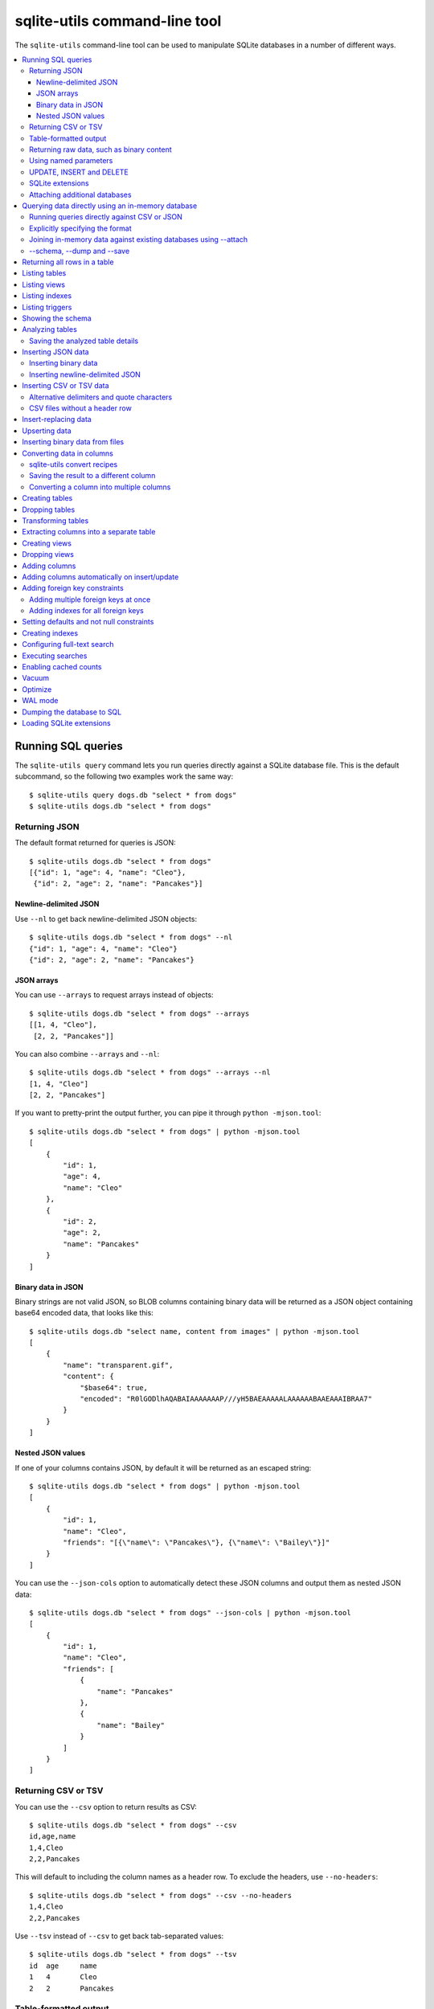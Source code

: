 .. _cli:

================================
 sqlite-utils command-line tool
================================

The ``sqlite-utils`` command-line tool can be used to manipulate SQLite databases in a number of different ways.

.. contents:: :local:

.. _cli_query:

Running SQL queries
===================

The ``sqlite-utils query`` command lets you run queries directly against a SQLite database file. This is the default subcommand, so the following two examples work the same way::

    $ sqlite-utils query dogs.db "select * from dogs"
    $ sqlite-utils dogs.db "select * from dogs"

.. _cli_query_json:

Returning JSON
--------------

The default format returned for queries is JSON::

    $ sqlite-utils dogs.db "select * from dogs"
    [{"id": 1, "age": 4, "name": "Cleo"},
     {"id": 2, "age": 2, "name": "Pancakes"}]

.. _cli_query_nl:

Newline-delimited JSON
~~~~~~~~~~~~~~~~~~~~~~

Use ``--nl`` to get back newline-delimited JSON objects::

    $ sqlite-utils dogs.db "select * from dogs" --nl
    {"id": 1, "age": 4, "name": "Cleo"}
    {"id": 2, "age": 2, "name": "Pancakes"}

.. _cli_query_arrays:

JSON arrays
~~~~~~~~~~~

You can use ``--arrays`` to request arrays instead of objects::

    $ sqlite-utils dogs.db "select * from dogs" --arrays
    [[1, 4, "Cleo"],
     [2, 2, "Pancakes"]]

You can also combine ``--arrays`` and ``--nl``::

    $ sqlite-utils dogs.db "select * from dogs" --arrays --nl 
    [1, 4, "Cleo"]
    [2, 2, "Pancakes"]

If you want to pretty-print the output further, you can pipe it through ``python -mjson.tool``::

    $ sqlite-utils dogs.db "select * from dogs" | python -mjson.tool
    [
        {
            "id": 1,
            "age": 4,
            "name": "Cleo"
        },
        {
            "id": 2,
            "age": 2,
            "name": "Pancakes"
        }
    ]

.. _cli_query_binary_json:

Binary data in JSON
~~~~~~~~~~~~~~~~~~~

Binary strings are not valid JSON, so BLOB columns containing binary data will be returned as a JSON object containing base64 encoded data, that looks like this::

    $ sqlite-utils dogs.db "select name, content from images" | python -mjson.tool
    [
        {
            "name": "transparent.gif",
            "content": {
                "$base64": true,
                "encoded": "R0lGODlhAQABAIAAAAAAAP///yH5BAEAAAAALAAAAAABAAEAAAIBRAA7"
            }
        }
    ]


.. _cli_json_values:

Nested JSON values
~~~~~~~~~~~~~~~~~~

If one of your columns contains JSON, by default it will be returned as an escaped string::

    $ sqlite-utils dogs.db "select * from dogs" | python -mjson.tool
    [
        {
            "id": 1,
            "name": "Cleo",
            "friends": "[{\"name\": \"Pancakes\"}, {\"name\": \"Bailey\"}]"
        }
    ]

You can use the ``--json-cols`` option to automatically detect these JSON columns and output them as nested JSON data::

    $ sqlite-utils dogs.db "select * from dogs" --json-cols | python -mjson.tool
    [
        {
            "id": 1,
            "name": "Cleo",
            "friends": [
                {
                    "name": "Pancakes"
                },
                {
                    "name": "Bailey"
                }
            ]
        }
    ]

.. _cli_query_csv:

Returning CSV or TSV
--------------------

You can use the ``--csv`` option to return results as CSV::

    $ sqlite-utils dogs.db "select * from dogs" --csv
    id,age,name
    1,4,Cleo
    2,2,Pancakes

This will default to including the column names as a header row. To exclude the headers, use ``--no-headers``::

    $ sqlite-utils dogs.db "select * from dogs" --csv --no-headers
    1,4,Cleo
    2,2,Pancakes

Use ``--tsv`` instead of ``--csv`` to get back tab-separated values::

    $ sqlite-utils dogs.db "select * from dogs" --tsv
    id	age	name
    1	4	Cleo
    2	2	Pancakes

.. _cli_query_table:

Table-formatted output
----------------------

You can use the ``--table`` option (or ``-t`` shortcut) to output query results as a table::

    $ sqlite-utils dogs.db "select * from dogs" --table
      id    age  name
    ----  -----  --------
       1      4  Cleo
       2      2  Pancakes

You can use the ``--fmt`` option to specify different table formats, for example ``rst`` for reStructuredText::

    $ sqlite-utils dogs.db "select * from dogs" --table --fmt rst
    ====  =====  ========
      id    age  name
    ====  =====  ========
       1      4  Cleo
       2      2  Pancakes
    ====  =====  ========

For a full list of table format options, run ``sqlite-utils query --help``.

.. _cli_query_raw:

Returning raw data, such as binary content
------------------------------------------

If your table contains binary data in a ``BLOB`` you can use the ``--raw`` option to output specific columns directly to standard out.

For example, to retrieve a binary image from a ``BLOB`` column and store it in a file you can use the following::

    $ sqlite-utils photos.db "select contents from photos where id=1" --raw > myphoto.jpg


.. _cli_query_parameters:

Using named parameters
----------------------

You can pass named parameters to the query using ``-p``::

    $ sqlite-utils query dogs.db "select :num * :num2" -p num 5 -p num2 6
    [{":num * :num2": 30}]

These will be correctly quoted and escaped in the SQL query, providing a safe way to combine other values with SQL.

.. _cli_query_update_insert_delete:

UPDATE, INSERT and DELETE
-------------------------

If you execute an ``UPDATE``, ``INSERT`` or ``DELETE`` query the command will return the number of affected rows::

    $ sqlite-utils dogs.db "update dogs set age = 5 where name = 'Cleo'"
    [{"rows_affected": 1}]

SQLite extensions
-----------------

You can load SQLite extension modules using the ``--load-extension`` option, see :ref:`cli_load_extension`.

::

    $ sqlite-utils dogs.db "select spatialite_version()" --load-extension=spatialite
    [{"spatialite_version()": "4.3.0a"}]

.. _cli_query_attach:

Attaching additional databases
------------------------------

SQLite supports cross-database SQL queries, which can join data from tables in more than one database file.

You can attach one or more additional databases using the ``--attach`` option, providing an alias to use for that database and the path to the SQLite file on disk.

This example attaches the ``books.db`` database under the alias ``books`` and then runs a query that combines data from that database with the default ``dogs.db`` database::

    sqlite-utils dogs.db --attach books books.db \
       'select * from sqlite_master union all select * from books.sqlite_master'

.. _cli_memory:

Querying data directly using an in-memory database
==================================================

The ``sqlite-utils memory`` command works similar to ``sqlite-utils query``, but allows you to execute queries against an in-memory database.

You can also pass this command CSV or JSON files which will be loaded into a temporary in-memory table, allowing you to execute SQL against that data without a separate step to first convert it to SQLite.

Without any extra arguments, this command executes SQL against the in-memory database directly::

    $ sqlite-utils memory 'select sqlite_version()'
    [{"sqlite_version()": "3.35.5"}]

It takes all of the same output formatting options as :ref:`sqlite-utils query <cli_query>`: ``--csv`` and ``--csv`` and ``--table`` and ``--nl``::

    $ sqlite-utils memory 'select sqlite_version()' --csv             
    sqlite_version()
    3.35.5
    $ sqlite-utils memory 'select sqlite_version()' --table --fmt grid
    +--------------------+
    | sqlite_version()   |
    +====================+
    | 3.35.5             |
    +--------------------+

.. _cli_memory_csv_json:

Running queries directly against CSV or JSON
--------------------------------------------

If you have data in CSV or JSON format you can load it into an in-memory SQLite database and run queries against it directly in a single command using ``sqlite-utils memory`` like this::

    $ sqlite-utils memory data.csv "select * from data"

You can pass multiple files to the command if you want to run joins between data from different files::

    $ sqlite-utils memory one.csv two.json "select * from one join two on one.id = two.other_id"

If your data is JSON it should be the same format supported by the :ref:`sqlite-utils insert command <cli_inserting_data>` - so either a single JSON object (treated as a single row) or a list of JSON objects.

CSV data can be comma- or tab- delimited.

The in-memory tables will be named after the files without their extensions. The tool also sets up aliases for those tables (using SQL views) as ``t1``, ``t2`` and so on, or you can use the alias ``t`` to refer to the first table::

    $ sqlite-utils memory example.csv "select * from t"

To read from standard input, use either ``-`` or ``stdin`` as the filename - then use ``stdin`` or ``t`` or ``t1`` as the table name::

    $ cat example.csv | sqlite-utils memory - "select * from stdin"

Incoming CSV data will be assumed to use ``utf-8``. If your data uses a different character encoding you can specify that with ``--encoding``::

    $ cat example.csv | sqlite-utils memory - "select * from stdin" --encoding=latin-1

If you are joining across multiple CSV files they must all use the same encoding.

Column types will be automatically detected in CSV or TSV data, using the same mechanism as ``--detect-types`` described in :ref:`cli_insert_csv_tsv`. You can pass the ``--no-detect-types`` option to disable this automatic type detection and treat all CSV and TSV columns as ``TEXT``.

.. _cli_memory_explicit:

Explicitly specifying the format
--------------------------------

By default, ``sqlite-utils memory`` will attempt to detect the incoming data format (JSON, TSV or CSV) automatically.

You can instead specify an explicit format by adding a ``:csv``, ``:tsv``, ``:json`` or ``:nl`` (for newline-delimited JSON) suffix to the filename. For example::

    $ sqlite-utils memory one.dat:csv two.dat:nl "select * from one union select * from two"

Here the contents of ``one.dat`` will be treated as CSV and the contents of ``two.dat`` will be treated as newline-delimited JSON.

To explicitly specify the format for data piped into the tool on standard input, use ``stdin:format`` - for example::

    $ cat one.dat | sqlite-utils memory stdin:csv "select * from stdin"

.. _cli_memory_attach:

Joining in-memory data against existing databases using \-\-attach
------------------------------------------------------------------

The :ref:`attach option <cli_query_attach>` can be used to attach database files to the in-memory connection, enabling joins between in-memory data loaded from a file and tables in existing SQLite database files. An example::

    $ echo "id\n1\n3\n5" | sqlite-utils memory - --attach trees trees.db \
      "select * from trees.trees where rowid in (select id from stdin)"

Here the ``--attach trees trees.db`` option makes the ``trees.db`` database available with an alias of ``trees``.

``select * from trees.trees where ...`` can then query the ``trees`` table in that database.

The CSV data that was piped into the script is available in the ``stdin`` table, so  ``... where rowid in (select id from stdin)`` can be used to return rows from the ``trees`` table that match IDs that were piped in as CSV content.

.. _cli_memory_schema_dump_save:

\-\-schema, \-\-dump and \-\-save
---------------------------------

To see the schema that will be created for a file or multiple files, use ``--schema``::

    % sqlite-utils memory dogs.csv --schema
    CREATE TABLE [dogs] (
        [id] INTEGER,
        [age] INTEGER,
        [name] TEXT
    );
    CREATE VIEW t1 AS select * from [dogs];
    CREATE VIEW t AS select * from [dogs];

You can output SQL that will both create the tables and insert the full data used to populate the in-memory database using ``--dump``::

    % sqlite-utils memory dogs.csv --dump
    BEGIN TRANSACTION;
    CREATE TABLE [dogs] (
        [id] INTEGER,
        [age] INTEGER,
        [name] TEXT
    );
    INSERT INTO "dogs" VALUES('1','4','Cleo');
    INSERT INTO "dogs" VALUES('2','2','Pancakes');
    CREATE VIEW t1 AS select * from [dogs];
    CREATE VIEW t AS select * from [dogs];
    COMMIT;

Passing ``--save other.db`` will instead use that SQL to populate a new database file::

    % sqlite-utils memory dogs.csv --save dogs.db

These features are mainly intented as debugging tools - for much more finely grained control over how data is inserted into a SQLite database file see :ref:`cli_inserting_data` and :ref:`cli_insert_csv_tsv`.

.. _cli_rows:

Returning all rows in a table
=============================

You can return every row in a specified table using the ``rows`` command::

    $ sqlite-utils rows dogs.db dogs
    [{"id": 1, "age": 4, "name": "Cleo"},
     {"id": 2, "age": 2, "name": "Pancakes"}]

This command accepts the same output options as ``query`` - so you can pass ``--nl``, ``--csv``, ``--tsv``, ``--no-headers``, ``--table`` and ``--fmt``.

You can use the ``-c`` option to specify a subset of columns to return::

    $ sqlite-utils rows dogs.db dogs -c age -c name
    [{"age": 4, "name": "Cleo"},
     {"age": 2, "name": "Pancakes"}]

.. _cli_tables:

Listing tables
==============

You can list the names of tables in a database using the ``tables`` command::

    $ sqlite-utils tables mydb.db
    [{"table": "dogs"},
     {"table": "cats"},
     {"table": "chickens"}]

You can output this list in CSV using the ``--csv`` or ``--tsv`` options::

    $ sqlite-utils tables mydb.db --csv --no-headers
    dogs
    cats
    chickens

If you just want to see the FTS4 tables, you can use ``--fts4`` (or ``--fts5`` for FTS5 tables)::

    $ sqlite-utils tables docs.db --fts4
    [{"table": "docs_fts"}]

Use ``--counts`` to include a count of the number of rows in each table::

    $ sqlite-utils tables mydb.db --counts
    [{"table": "dogs", "count": 12},
     {"table": "cats", "count": 332},
     {"table": "chickens", "count": 9}]

Use ``--columns`` to include a list of columns in each table::

    $ sqlite-utils tables dogs.db --counts --columns
    [{"table": "Gosh", "count": 0, "columns": ["c1", "c2", "c3"]},
     {"table": "Gosh2", "count": 0, "columns": ["c1", "c2", "c3"]},
     {"table": "dogs", "count": 2, "columns": ["id", "age", "name"]}]

Use ``--schema`` to include the schema of each table::

    $ sqlite-utils tables dogs.db --schema --table
    table    schema
    -------  -----------------------------------------------
    Gosh     CREATE TABLE Gosh (c1 text, c2 text, c3 text)
    Gosh2    CREATE TABLE Gosh2 (c1 text, c2 text, c3 text)
    dogs     CREATE TABLE [dogs] (
               [id] INTEGER,
               [age] INTEGER,
               [name] TEXT)

The ``--nl``, ``--csv``, ``--tsv``, ``--table`` and ``--fmt`` options are also available.

.. _cli_views:

Listing views
=============

The ``views`` command shows any views defined in the database::

    $ sqlite-utils views sf-trees.db --table --counts --columns --schema
    view         count  columns               schema
    ---------  -------  --------------------  --------------------------------------------------------------
    demo_view   189144  ['qSpecies']          CREATE VIEW demo_view AS select qSpecies from Street_Tree_List
    hello            1  ['sqlite_version()']  CREATE VIEW hello as select sqlite_version()

It takes the same options as the ``tables`` command:

* ``--columns``
* ``--schema``
* ``--counts``
* ``--nl``
* ``--csv``
* ``--tsv``
* ``--table``

.. _cli_indexes:

Listing indexes
===============

The ``indexes`` command lists any indexes configured for the database::

    $ sqlite-utils indexes covid.db --table
    table                             index_name                                                seqno    cid  name                 desc  coll      key
    --------------------------------  ------------------------------------------------------  -------  -----  -----------------  ------  ------  -----
    johns_hopkins_csse_daily_reports  idx_johns_hopkins_csse_daily_reports_combined_key             0     12  combined_key            0  BINARY      1
    johns_hopkins_csse_daily_reports  idx_johns_hopkins_csse_daily_reports_country_or_region        0      1  country_or_region       0  BINARY      1
    johns_hopkins_csse_daily_reports  idx_johns_hopkins_csse_daily_reports_province_or_state        0      2  province_or_state       0  BINARY      1
    johns_hopkins_csse_daily_reports  idx_johns_hopkins_csse_daily_reports_day                      0      0  day                     0  BINARY      1
    ny_times_us_counties              idx_ny_times_us_counties_date                                 0      0  date                    1  BINARY      1
    ny_times_us_counties              idx_ny_times_us_counties_fips                                 0      3  fips                    0  BINARY      1
    ny_times_us_counties              idx_ny_times_us_counties_county                               0      1  county                  0  BINARY      1
    ny_times_us_counties              idx_ny_times_us_counties_state                                0      2  state                   0  BINARY      1

It shows indexes across all tables. To see indexes for specific tables, list those after the database::

    $ sqlite-utils indexes covid.db johns_hopkins_csse_daily_reports --table

The command defaults to only showing the columns that are explicitly part of the index. To also include auxiliary columns use the ``--aux`` option - these columns will be listed with a ``key`` of ``0``.

The command takes the same format options as the ``tables`` and ``views`` commands.

.. _cli_triggers:

Listing triggers
================

The ``triggers`` command shows any triggers configured for the database::

    $ sqlite-utils triggers global-power-plants.db --table
    name             table      sql
    ---------------  ---------  -----------------------------------------------------------------
    plants_insert    plants     CREATE TRIGGER [plants_insert] AFTER INSERT ON [plants]
                                BEGIN
                                    INSERT OR REPLACE INTO [_counts]
                                    VALUES (
                                      'plants',
                                      COALESCE(
                                        (SELECT count FROM [_counts] WHERE [table] = 'plants'),
                                      0
                                      ) + 1
                                    );
                                END

It defaults to showing triggers for all tables. To see triggers for one or more specific tables pass their names as arguments::

    $ sqlite-utils triggers global-power-plants.db plants

The command takes the same format options as the ``tables`` and ``views`` commands.

.. _cli_schema:

Showing the schema
==================

The ``sqlite-utils schema`` command shows the full SQL schema for the database::

    $ sqlite-utils schema dogs.db
    CREATE TABLE "dogs" (
        [id] INTEGER PRIMARY KEY,
        [name] TEXT
    );

This will show the schema for every table and index in the database. To view the schema just for a specified subset of tables pass those as additional arguments::

    $ sqlite-utils schema dogs.db dogs chickens
    ...

.. _cli_analyze_tables:

Analyzing tables
================

When working with a new database it can be useful to get an idea of the shape of the data. The ``sqlite-utils analyze-tables`` command inspects specified tables (or all tables) and calculates some useful details about each of the columns in those tables.

To inspect the ``tags`` table in the ``github.db`` database, run the following::

    $ sqlite-utils analyze-tables github.db tags
    tags.repo: (1/3)

      Total rows: 261
      Null rows: 0
      Blank rows: 0

      Distinct values: 14

      Most common:
        88: 107914493
        75: 140912432
        27: 206156866

      Least common:
        1: 209590345
        2: 206649770
        2: 303218369

    tags.name: (2/3)

      Total rows: 261
      Null rows: 0
      Blank rows: 0

      Distinct values: 175

      Most common:
        10: 0.2
        9: 0.1
        7: 0.3

      Least common:
        1: 0.1.1
        1: 0.11.1
        1: 0.1a2

    tags.sha: (3/3)

      Total rows: 261
      Null rows: 0
      Blank rows: 0

      Distinct values: 261

For each column this tool displays the number of null rows, the number of blank rows (rows that contain an empty string), the number of distinct values and, for columns that are not entirely distinct, the most common and least common values.

If you do not specify any tables every table in the database will be analyzed::

    $ sqlite-utils analyze-tables github.db

If you wish to analyze one or more specific columns, use the ``-c`` option::

    $ sqlite-utils analyze-tables github.db tags -c sha

.. _cli_analyze_tables_save:

Saving the analyzed table details
---------------------------------

``analyze-tables`` can take quite a while to run for large database files. You can save the results of the analysis to a database table called ``_analyze_tables_`` using the ``--save`` option::

    $ sqlite-utils analyze-tables github.db --save

The ``_analyze_tables_`` table has the following schema::

    CREATE TABLE [_analyze_tables_] (
        [table] TEXT,
        [column] TEXT,
        [total_rows] INTEGER,
        [num_null] INTEGER,
        [num_blank] INTEGER,
        [num_distinct] INTEGER,
        [most_common] TEXT,
        [least_common] TEXT,
        PRIMARY KEY ([table], [column])
    );

The ``most_common`` and ``least_common`` columns will contain nested JSON arrays of the most commond and least common values that look like this::

    [
        ["Del Libertador, Av", 5068],
        ["Alberdi Juan Bautista Av.", 4612],
        ["Directorio Av.", 4552],
        ["Rivadavia, Av", 4532],
        ["Yerbal", 4512],
        ["Cosquín", 4472],
        ["Estado Plurinacional de Bolivia", 4440],
        ["Gordillo Timoteo", 4424],
        ["Montiel", 4360],
        ["Condarco", 4288]
    ]

.. _cli_inserting_data:

Inserting JSON data
===================

If you have data as JSON, you can use ``sqlite-utils insert tablename`` to insert it into a database. The table will be created with the correct (automatically detected) columns if it does not already exist.

You can pass in a single JSON object or a list of JSON objects, either as a filename or piped directly to standard-in (by using ``-`` as the filename).

Here's the simplest possible example::

    $ echo '{"name": "Cleo", "age": 4}' | sqlite-utils insert dogs.db dogs -

To specify a column as the primary key, use ``--pk=column_name``.

To create a compound primary key across more than one column, use ``--pk`` multiple times.

If you feed it a JSON list it will insert multiple records. For example, if ``dogs.json`` looks like this::

    [
        {
            "id": 1,
            "name": "Cleo",
            "age": 4
        },
        {
            "id": 2,
            "name": "Pancakes",
            "age": 2
        },
        {
            "id": 3,
            "name": "Toby",
            "age": 6
        }
    ]

You can import all three records into an automatically created ``dogs`` table and set the ``id`` column as the primary key like so::

    $ sqlite-utils insert dogs.db dogs dogs.json --pk=id

You can skip inserting any records that have a primary key that already exists using ``--ignore``::

    $ sqlite-utils insert dogs.db dogs dogs.json --ignore

You can delete all the existing rows in the table before inserting the new records using ``--truncate``::

    $ sqlite-utils insert dogs.db dogs dogs.json --truncate

.. _cli_inserting_data_binary:

Inserting binary data
---------------------

You can insert binary data into a BLOB column by first encoding it using base64 and then structuring it like this::

    [
        {
            "name": "transparent.gif",
            "content": {
                "$base64": true,
                "encoded": "R0lGODlhAQABAIAAAAAAAP///yH5BAEAAAAALAAAAAABAAEAAAIBRAA7"
            }
        }
    ]

.. _cli_inserting_data_nl_json:

Inserting newline-delimited JSON
--------------------------------

You can also import newline-delimited JSON using the ``--nl`` option. Since `Datasette <https://datasette.io/>`__ can export newline-delimited JSON, you can combine the two tools like so::

    $ curl -L "https://latest.datasette.io/fixtures/facetable.json?_shape=array&_nl=on" \
        | sqlite-utils insert nl-demo.db facetable - --pk=id --nl

This also means you pipe ``sqlite-utils`` together to easily create a new SQLite database file containing the results of a SQL query against another database::

    $ sqlite-utils sf-trees.db \
        "select TreeID, qAddress, Latitude, Longitude from Street_Tree_List" --nl \
      | sqlite-utils insert saved.db trees - --nl
    # This creates saved.db with a single table called trees:
    $ sqlite-utils saved.db "select * from trees limit 5" --csv
    TreeID,qAddress,Latitude,Longitude
    141565,501X Baker St,37.7759676911831,-122.441396661871
    232565,940 Elizabeth St,37.7517102172731,-122.441498017841
    119263,495X Lakeshore Dr,,
    207368,920 Kirkham St,37.760210314285,-122.47073935813
    188702,1501 Evans Ave,37.7422086702947,-122.387293152263

.. _cli_insert_csv_tsv:

Inserting CSV or TSV data
=========================

If your data is in CSV format, you can insert it using the ``--csv`` option::

    $ sqlite-utils insert dogs.db dogs docs.csv --csv

For tab-delimited data, use ``--tsv``::

    $ sqlite-utils insert dogs.db dogs dogs.tsv --tsv

Data is expected to be encoded as Unicode UTF-8. If your data is an another character encoding you can specify it using the ``--encoding`` option::

    $ sqlite-utils insert dogs.db dogs dogs.tsv --tsv --encoding=latin-1

A progress bar is displayed when inserting data from a file. You can hide the progress bar using the ``--silent`` option.

By default every column inserted from a CSV or TSV file will be of type ``TEXT``. To automatically detect column types - resulting in a mix of ``TEXT``, ``INTEGER`` and ``FLOAT`` columns, use the ``--detect-types`` option (or its shortcut ``-d``).

For example, given a ``creatures.csv`` file containing this::

    name,age,weight
    Cleo,6,45.5
    Dori,1,3.5

The following command::

    $ sqlite-utils insert creatures.db creatures creatures.csv --csv --detect-types

Will produce this schema::

    $ sqlite-utils schema creatures.db
    CREATE TABLE "creatures" (
       [name] TEXT,
       [age] INTEGER,
       [weight] FLOAT
    );

You can set the ``SQLITE_UTILS_DETECT_TYPES`` environment variable if you want ``--detect-types`` to be the default behavior::

    $ export SQLITE_UTILS_DETECT_TYPES=1

.. _cli_insert_csv_tsv_delimiter:

Alternative delimiters and quote characters
-------------------------------------------

If your file uses a delimiter other than ``,`` or a quote character other than ``"`` you can attempt to detect delimiters or you can specify them explicitly.

The ``--sniff`` option can be used to attempt to detect the delimiters::

    sqlite-utils insert dogs.db dogs dogs.csv --sniff

Alternatively, you can specify them using the ``--delimiter`` and ``--quotechar`` options.

Here's a CSV file that uses ``;`` for delimiters and the ``|`` symbol for quote characters::

    name;description
    Cleo;|Very fine; a friendly dog|
    Pancakes;A local corgi

You can import that using::

    $ sqlite-utils insert dogs.db dogs dogs.csv --delimiter=";" --quotechar="|"

Passing ``--delimiter``, ``--quotechar`` or ``--sniff`` implies ``--csv``, so you can omit the ``--csv`` option.

.. _cli_insert_csv_tsv_no_header:

CSV files without a header row
------------------------------

The first row of any CSV or TSV file is expected to contain the names of the columns in that file.

If your file does not include this row, you can use the ``--no-headers`` option to specify that the tool should not use that fist row as headers.

If you do this, the table will be created with column names called ``untitled_1`` and ``untitled_2`` and so on. You can then rename them using the ``sqlite-utils transform ... --rename`` command, see :ref:`cli_transform_table`.

.. _cli_insert_replace:

Insert-replacing data
=====================

Insert-replacing works exactly like inserting, with the exception that if your data has a primary key that matches an already existing record that record will be replaced with the new data.

After running the above ``dogs.json`` example, try running this::

    $ echo '{"id": 2, "name": "Pancakes", "age": 3}' | \
        sqlite-utils insert dogs.db dogs - --pk=id --replace

This will replace the record for id=2 (Pancakes) with a new record with an updated age.

.. _cli_upsert:

Upserting data
==============

Upserting is update-or-insert. If a row exists with the specified primary key the provided columns will be updated. If no row exists that row will be created.

Unlike ``insert --replace``, an upsert will ignore any column values that exist but are not present in the upsert document.

For example::

    $ echo '{"id": 2, "age": 4}' | \
        sqlite-utils upsert dogs.db dogs - --pk=id

This will update the dog with id=2 to have an age of 4, creating a new record (with a null name) if one does not exist. If a row DOES exist the name will be left as-is.

The command will fail if you reference columns that do not exist on the table. To automatically create missing columns, use the ``--alter`` option.

.. note::
    ``upsert`` in sqlite-utils 1.x worked like ``insert ... --replace`` does in 2.x. See `issue #66 <https://github.com/simonw/sqlite-utils/issues/66>`__ for details of this change.

.. _cli_insert_files:

Inserting binary data from files
================================

SQLite ``BLOB`` columns can be used to store binary content. It can be useful to insert the contents of files into a SQLite table.

The ``insert-files`` command can be used to insert the content of files, along with their metadata.

Here's an example that inserts all of the GIF files in the current directory into a ``gifs.db`` database, placing the file contents in an ``images`` table::

    $ sqlite-utils insert-files gifs.db images *.gif

You can also pass one or more directories, in which case every file in those directories will be added recursively::

    $ sqlite-utils insert-files gifs.db images path/to/my-gifs

By default this command will create a table with the following schema::

    CREATE TABLE [images] (
        [path] TEXT PRIMARY KEY,
        [content] BLOB,
        [size] INTEGER
    );

You can customize the schema using one or more ``-c`` options. For a table schema that includes just the path, MD5 hash and last modification time of the file, you would use this::

    $ sqlite-utils insert-files gifs.db images *.gif -c path -c md5 -c mtime --pk=path

This will result in the following schema::

    CREATE TABLE [images] (
        [path] TEXT PRIMARY KEY,
        [md5] TEXT,
        [mtime] FLOAT
    );

You can change the name of one of these columns using a ``-c colname:coldef`` parameter. To rename the ``mtime`` column to ``last_modified`` you would use this::

    $ sqlite-utils insert-files gifs.db images *.gif \
        -c path -c md5 -c last_modified:mtime --pk=path

You can pass ``--replace`` or ``--upsert`` to indicate what should happen if you try to insert a file with an existing primary key. Pass ``--alter`` to cause any missing columns to be added to the table.

The full list of column definitions you can use is as follows:

``name``
    The name of the file, e.g. ``cleo.jpg``
``path``
    The path to the file relative to the root folder, e.g. ``pictures/cleo.jpg``
``fullpath``
    The fully resolved path to the image, e.g. ``/home/simonw/pictures/cleo.jpg``
``sha256``
    The SHA256 hash of the file contents
``md5``
    The MD5 hash of the file contents
``mode``
    The permission bits of the file, as an integer - you may want to convert this to octal
``content``
    The binary file contents, which will be stored as a BLOB
``mtime``
    The modification time of the file, as floating point seconds since the Unix epoch
``ctime``
    The creation time of the file, as floating point seconds since the Unix epoch
``mtime_int``
    The modification time as an integer rather than a float
``ctime_int``
    The creation time as an integer rather than a float
``mtime_iso``
    The modification time as an ISO timestamp, e.g. ``2020-07-27T04:24:06.654246``
``ctime_iso``
    The creation time is an ISO timestamp
``size``
    The integer size of the file in bytes

You can insert data piped from standard input like this::

    cat dog.jpg | sqlite-utils insert-files dogs.db pics - --name=dog.jpg

The ``-`` argument indicates data should be read from standard input. The string passed using the ``--name`` option will be used for the file name and path values.

When inserting data from standard input only the following column definitions are supported: ``name``, ``path``, ``content``, ``sha256``, ``md5`` and ``size``.

.. _cli_convert:

Converting data in columns
==========================

The ``convert`` command can be used to transform the data in a specified column - for example to parse a date string into an ISO timestamp, or to split a string of tags into a JSON array.

The command accepts a database, table, one or more columns and a string of Python code to be executed against the values from those columns. The following example would replace the values in the ``headline`` column in the ``articles`` table with an upper-case version::

    $ sqlite-utils convert content.db articles headline 'value.upper()'

The Python code is passed as a string. Within that Python code the ``value`` variable will be the value of the current column.

The code you provide will be compiled into a function that takes ``value`` as a single argument. If you break your function body into multiple lines the last line should be a ``return`` statement::

    $ sqlite-utils convert content.db articles headline '
    value = str(value)
    return value.upper()'

You can specify Python modules that should be imported and made available to your code using one or more ``--import`` options. This example uses the ``textwrap`` module to wrap the ``content`` column at 100 characters::

    $ sqlite-utils convert content.db articles content \
        '"\n".join(textwrap.wrap(value, 100))' \
        --import=textwrap

The transformation will be applied to every row in the specified table. You can limit that to just rows that match a ``WHERE`` clause using ``--where``::

    $ sqlite-utils convert content.db articles headline 'value.upper()' \
        --where "headline like '%cat%'"

You can include named parameters in your where clause and populate them using one or more ``--param`` options::

    $ sqlite-utils convert content.db articles headline 'value.upper()' \
        --where "headline like :like" \
        --param like '%cat%'

The ``--dry-run`` option will output a preview of the conversion against the first ten rows, without modifying the database.

.. _cli_convert_recipes:

sqlite-utils convert recipes
----------------------------

Various built-in recipe functions are available for common operations. These are:

``r.jsonsplit(value, delimiter=',', type=<class 'str'>)``
  Convert a string like ``a,b,c`` into a JSON array ``["a", "b", "c"]``

  The ``delimiter`` parameter can be used to specify a different delimiter.

  The ``type`` parameter can be set to ``float`` or ``int`` to produce a JSON array of different types, for example if the column's string value was ``1.2,3,4.5`` the following::

      r.jsonsplit(value, type=float)

  Would produce an array like this: ``[1.2, 3.0, 4.5]``

``r.parsedate(value, dayfirst=False, yearfirst=False)``
  Parse a date and convert it to ISO date format: ``yyyy-mm-dd``

  In the case of dates such as ``03/04/05`` U.S. ``MM/DD/YY`` format is assumed - you can use ``dayfirst=True`` or ``yearfirst=True`` to change how these ambiguous dates are interpreted.

``r.parsedatetime(value, dayfirst=False, yearfirst=False)``
  Parse a datetime and convert it to ISO datetime format: ``yyyy-mm-ddTHH:MM:SS``

These recipes can be used in the code passed to ``sqlite-utils convert`` like this::

    $ sqlite-utils convert my.db mytable mycolumn \
      'r.jsonsplit(value, delimiter=":")'

.. _cli_convert_output:

Saving the result to a different column
---------------------------------------

The ``--output`` and ``--output-type`` options can be used to save the result of the conversion to a separate column, which will be created if that column does not already exist::

    $ sqlite-utils convert content.db articles headline 'value.upper()' \
      --output headline_upper

The type of the created column defaults to ``text``, but a different column type can be specified using ``--output-type``. This example will create a new floating point column called ``id_as_a_float`` with a copy of each item's ID increased by 0.5::

    $ sqlite-utils convert content.db articles id 'float(value) + 0.5' \
      --output id_as_a_float \
      --output-type float

You can drop the original column at the end of the operation by adding ``--drop``.

.. _cli_convert_multi:

Converting a column into multiple columns
-----------------------------------------

Sometimes you may wish to convert a single column into multiple derived columns. For example, you may have a ``location`` column containing ``latitude,longitude`` values which you wish to split out into separate ``latitude`` and ``longitude`` columns.

You can achieve this using the ``--multi`` option to ``sqlite-utils convert``. This option expects your Python code to return a Python dictionary: new columns well be created and populated for each of the keys in that dictionary.

For the ``latitude,longitude`` example you would use the following::

    $ sqlite-utils convert demo.db places location \
    'bits = value.split(",")
    return {
      "latitude": float(bits[0]),
      "longitude": float(bits[1]),
    }' --multi

The type of the returned values will be taken into account when creating the new columns. In this example, the resulting database schema will look like this:

.. code-block:: sql

    CREATE TABLE [places] (
        [location] TEXT,
        [latitude] FLOAT,
        [longitude] FLOAT
    );

The code function can also return ``None``, in which case its output will be ignored. You can drop the original column at the end of the operation by adding ``--drop``.

.. _cli_create_table:

Creating tables
===============

Most of the time creating tables by inserting example data is the quickest approach. If you need to create an empty table in advance of inserting data you can do so using the ``create-table`` command::

    $ sqlite-utils create-table mydb.db mytable id integer name text --pk=id

This will create a table called ``mytable`` with two columns - an integer ``id`` column and a text ``name`` column. It will set the ``id`` column to be the primary key.

You can pass as many column-name column-type pairs as you like. Valid types are ``integer``, ``text``, ``float`` and ``blob``.

You can specify columns that should be NOT NULL using ``--not-null colname``. You can specify default values for columns using ``--default colname defaultvalue``.

::

    $ sqlite-utils create-table mydb.db mytable \
        id integer \
        name text \
        age integer \
        is_good integer \
        --not-null name \
        --not-null age \
        --default is_good 1 \
        --pk=id

    $ sqlite-utils tables mydb.db --schema -t
    table    schema
    -------  --------------------------------
    mytable  CREATE TABLE [mytable] (
                [id] INTEGER PRIMARY KEY,
                [name] TEXT NOT NULL,
                [age] INTEGER NOT NULL,
                [is_good] INTEGER DEFAULT '1'
            )

You can specify foreign key relationships between the tables you are creating using ``--fk colname othertable othercolumn``::

    $ sqlite-utils create-table books.db authors \
        id integer \
        name text \
        --pk=id

    $ sqlite-utils create-table books.db books \
        id integer \
        title text \
        author_id integer \
        --pk=id \
        --fk author_id authors id

    $ sqlite-utils tables books.db --schema -t
    table    schema
    -------  -------------------------------------------------
    authors  CREATE TABLE [authors] (
                [id] INTEGER PRIMARY KEY,
                [name] TEXT
             )
    books    CREATE TABLE [books] (
                [id] INTEGER PRIMARY KEY,
                [title] TEXT,
                [author_id] INTEGER REFERENCES [authors]([id])
             )

If a table with the same name already exists, you will get an error. You can choose to silently ignore this error with ``--ignore``, or you can replace the existing table with a new, empty table using ``--replace``.

.. _cli_drop_table:

Dropping tables
===============

You can drop a table using the ``drop-table`` command::

    $ sqlite-utils drop-table mydb.db mytable

Use ``--ignore`` to ignore the error if the table does not exist.

.. _cli_transform_table:

Transforming tables
===================

The ``transform`` command allows you to apply complex transformations to a table that cannot be implemented using a regular SQLite ``ALTER TABLE`` command. See :ref:`python_api_transform` for details of how this works.

::

    $ sqlite-utils transform mydb.db mytable \
        --drop column1 \
        --rename column2 column_renamed

Every option for this table (with the exception of ``--pk-none``) can be specified multiple times. The options are as follows:

``--type column-name new-type``
    Change the type of the specified column. Valid types are ``integer``, ``text``, ``float``, ``blob``.

``--drop column-name``
    Drop the specified column.

``--rename column-name new-name``
    Rename this column to a new name.

``--column-order column``
    Use this multiple times to specify a new order for your columns. ``-o`` shortcut is also available.

``--not-null column-name``
    Set this column as ``NOT NULL``.

``--not-null-false column-name``
    For a column that is currently set as ``NOT NULL``, remove the ``NOT NULL``.

``--pk column-name``
    Change the primary key column for this table. Pass ``--pk`` multiple times if you want to create a compound primary key.

``--pk-none``
    Remove the primary key from this table, turning it into a ``rowid`` table.

``--default column-name value``
    Set the default value of this column.

``--default-none column``
    Remove the default value for this column.

``--drop-foreign-key column``
    Drop the specified foreign key.

If you want to see the SQL that will be executed to make the change without actually executing it, add the ``--sql`` flag. For example::

    $ sqlite-utils transform fixtures.db roadside_attractions \
        --rename pk id \
        --default name Untitled \
        --column-order id \
        --column-order longitude \
        --column-order latitude \
        --drop address \
        --sql
    CREATE TABLE [roadside_attractions_new_4033a60276b9] (
       [id] INTEGER PRIMARY KEY,
       [longitude] FLOAT,
       [latitude] FLOAT,
       [name] TEXT DEFAULT 'Untitled'
    );
    INSERT INTO [roadside_attractions_new_4033a60276b9] ([longitude], [latitude], [id], [name])
       SELECT [longitude], [latitude], [pk], [name] FROM [roadside_attractions];
    DROP TABLE [roadside_attractions];
    ALTER TABLE [roadside_attractions_new_4033a60276b9] RENAME TO [roadside_attractions];

.. _cli_extract:

Extracting columns into a separate table
========================================

The ``sqlite-utils extract`` command can be used to extract specified columns into a separate table.

Take a look at the Python API documentation for :ref:`python_api_extract` for a detailed description of how this works, including examples of table schemas before and after running an extraction operation.

The command takes a database, table and one or more columns that should be extracted. To extract the ``species`` column from the ``trees`` table you would run::

    $ sqlite-utils extract my.db trees species

This would produce the following schema:

.. code-block:: sql

    CREATE TABLE "trees" (
        [id] INTEGER PRIMARY KEY,
        [TreeAddress] TEXT,
        [species_id] INTEGER,
        FOREIGN KEY(species_id) REFERENCES species(id)
    )

    CREATE TABLE [species] (
        [id] INTEGER PRIMARY KEY,
        [species] TEXT
    )

The command takes the following options:

``--table TEXT``
    The name of the lookup to extract columns to. This defaults to using the name of the columns that are being extracted.

``--fk-column TEXT``
    The name of the foreign key column to add to the table. Defaults to ``columnname_id``.

``--rename <TEXT TEXT>``
    Use this option to rename the columns created in the new lookup table.

``--silent``
    Don't display the progress bar.

Here's a more complex example that makes use of these options. It converts `this CSV file <https://github.com/wri/global-power-plant-database/blob/232a666653e14d803ab02717efc01cdd437e7601/output_database/global_power_plant_database.csv>`__ full of global power plants into SQLite, then extracts the ``country`` and ``country_long`` columns into a separate ``countries`` table::

    wget 'https://github.com/wri/global-power-plant-database/blob/232a6666/output_database/global_power_plant_database.csv?raw=true'
    sqlite-utils insert global.db power_plants \
        'global_power_plant_database.csv?raw=true' --csv
    # Extract those columns:
    sqlite-utils extract global.db power_plants country country_long \
        --table countries \
        --fk-column country_id \
        --rename country_long name

After running the above, the command ``sqlite-utils schema global.db`` reveals the following schema:

.. code-block:: sql

    CREATE TABLE [countries] (
       [id] INTEGER PRIMARY KEY,
       [country] TEXT,
       [name] TEXT
    );
    CREATE TABLE "power_plants" (
       [country_id] INTEGER,
       [name] TEXT,
       [gppd_idnr] TEXT,
       [capacity_mw] TEXT,
       [latitude] TEXT,
       [longitude] TEXT,
       [primary_fuel] TEXT,
       [other_fuel1] TEXT,
       [other_fuel2] TEXT,
       [other_fuel3] TEXT,
       [commissioning_year] TEXT,
       [owner] TEXT,
       [source] TEXT,
       [url] TEXT,
       [geolocation_source] TEXT,
       [wepp_id] TEXT,
       [year_of_capacity_data] TEXT,
       [generation_gwh_2013] TEXT,
       [generation_gwh_2014] TEXT,
       [generation_gwh_2015] TEXT,
       [generation_gwh_2016] TEXT,
       [generation_gwh_2017] TEXT,
       [generation_data_source] TEXT,
       [estimated_generation_gwh] TEXT,
       FOREIGN KEY([country_id]) REFERENCES [countries]([id])
    );
    CREATE UNIQUE INDEX [idx_countries_country_name]
        ON [countries] ([country], [name]);

.. _cli_create_view:

Creating views
==============

You can create a view using the ``create-view`` command::

    $ sqlite-utils create-view mydb.db version "select sqlite_version()"

    $ sqlite-utils mydb.db "select * from version"
    [{"sqlite_version()": "3.31.1"}]

Use ``--replace`` to replace an existing view of the same name, and ``--ignore`` to do nothing if a view already exists.

.. _cli_drop_view:

Dropping views
==============

You can drop a view using the ``drop-view`` command::

    $ sqlite-utils drop-view myview

Use ``--ignore`` to ignore the error if the view does not exist.

.. _cli_add_column:

Adding columns
==============

You can add a column using the ``add-column`` command::

    $ sqlite-utils add-column mydb.db mytable nameofcolumn text

The last argument here is the type of the column to be created. You can use one of ``text``, ``integer``, ``float`` or ``blob``. If you leave it off, ``text`` will be used.

You can add a column that is a foreign key reference to another table using the ``--fk`` option::

    $ sqlite-utils add-column mydb.db dogs species_id --fk species

This will automatically detect the name of the primary key on the species table and use that (and its type) for the new column.

You can explicitly specify the column you wish to reference using ``--fk-col``::

    $ sqlite-utils add-column mydb.db dogs species_id --fk species --fk-col ref

You can set a ``NOT NULL DEFAULT 'x'`` constraint on the new column using ``--not-null-default``::

    $ sqlite-utils add-column mydb.db dogs friends_count integer --not-null-default 0

.. _cli_add_column_alter:

Adding columns automatically on insert/update
=============================================

You can use the ``--alter`` option to automatically add new columns if the data you are inserting or upserting is of a different shape::

    $ sqlite-utils insert dogs.db dogs new-dogs.json --pk=id --alter

.. _cli_add_foreign_key:

Adding foreign key constraints
==============================

The ``add-foreign-key`` command can be used to add new foreign key references to an existing table - something which SQLite's ``ALTER TABLE`` command does not support.

To add a foreign key constraint pointing the ``books.author_id`` column to ``authors.id`` in another table, do this::

    $ sqlite-utils add-foreign-key books.db books author_id authors id

If you omit the other table and other column references ``sqlite-utils`` will attempt to guess them - so the above example could instead look like this::

    $ sqlite-utils add-foreign-key books.db books author_id

Add ``--ignore`` to ignore an existing foreign key (as opposed to returning an error)::

    $ sqlite-utils add-foreign-key books.db books author_id --ignore

See :ref:`python_api_add_foreign_key` in the Python API documentation for further details, including how the automatic table guessing mechanism works.

.. _cli_add_foreign_keys:

Adding multiple foreign keys at once
------------------------------------

Adding a foreign key requires a ``VACUUM``. On large databases this can be an expensive operation, so if you are adding multiple foreign keys you can combine them into one operation (and hence one ``VACUUM``) using ``add-foreign-keys``::

    $ sqlite-utils add-foreign-keys books.db \
        books author_id authors id \
        authors country_id countries id

When you are using this command each foreign key needs to be defined in full, as four arguments - the table, column, other table and other column.

.. _cli_index_foreign_keys:

Adding indexes for all foreign keys
-----------------------------------

If you want to ensure that every foreign key column in your database has a corresponding index, you can do so like this::

    $ sqlite-utils index-foreign-keys books.db

.. _cli_defaults_not_null:

Setting defaults and not null constraints
=========================================

You can use the ``--not-null`` and ``--default`` options (to both ``insert`` and ``upsert``) to specify columns that should be ``NOT NULL`` or to set database defaults for one or more specific columns::

    $ sqlite-utils insert dogs.db dogs_with_scores dogs-with-scores.json \
        --not-null=age \
        --not-null=name \
        --default age 2 \
        --default score 5

.. _cli_create_index:

Creating indexes
================

You can add an index to an existing table using the ``create-index`` command::

    $ sqlite-utils create-index mydb.db mytable col1 [col2...]

This can be used to create indexes against a single column or multiple columns.

The name of the index will be automatically derived from the table and columns. To specify a different name, use ``--name=name_of_index``.

Use the ``--unique`` option to create a unique index.

Use ``--if-not-exists`` to avoid attempting to create the index if one with that name already exists.

To add an index on a column in descending order, prefix the column with a hyphen. Since this can be confused for a command-line option you need to construct that like this::

    $ sqlite-utils create-index mydb.db mytable -- col1 -col2 col3

This will create an index on that table on ``(col1, col2 desc, col3)``.

If your column names are already prefixed with a hyphen you'll need to manually execute a ``CREATE INDEX`` SQL statement to add indexes to them rather than using this tool.

.. _cli_fts:

Configuring full-text search
============================

You can enable SQLite full-text search on a table and a set of columns like this::

    $ sqlite-utils enable-fts mydb.db documents title summary

This will use SQLite's FTS5 module by default. Use ``--fts4`` if you want to use FTS4::

    $ sqlite-utils enable-fts mydb.db documents title summary --fts4

The ``enable-fts`` command will populate the new index with all existing documents. If you later add more documents you will need to use ``populate-fts`` to cause them to be indexed as well::

    $ sqlite-utils populate-fts mydb.db documents title summary

A better solution here is to use database triggers. You can set up database triggers to automatically update the full-text index using the ``--create-triggers`` option when you first run ``enable-fts``::

    $ sqlite-utils enable-fts mydb.db documents title summary --create-triggers

To set a custom FTS tokenizer, e.g. to enable Porter stemming, use ``--tokenize=``::

    $ sqlite-utils populate-fts mydb.db documents title summary --tokenize=porter

To remove the FTS tables and triggers you created, use ``disable-fts``::

    $ sqlite-utils disable-fts mydb.db documents

To rebuild one or more FTS tables (see :ref:`python_api_fts_rebuild`), use ``rebuild-fts``::

    $ sqlite-utils rebuild-fts mydb.db documents

You can rebuild every FTS table by running ``rebuild-fts`` without passing any table names::

    $ sqlite-utils rebuild-fts mydb.db

.. _cli_search:

Executing searches
==================

Once you have configured full-text search for a table, you can search it using ``sqlite-utils search``::

    $ sqlite-utils search mydb.db documents searchterm

This command accepts the same output options as ``sqlite-utils query``: ``--table``, ``--csv``, ``--tsv``, ``--nl`` etc.

By default it shows the most relevant matches first. You can specify a different sort order using the ``-o`` option, which can take a column or a column followed by ``desc``::

    # Sort by rowid
    $ sqlite-utils search mydb.db documents searchterm -o rowid
    # Sort by created in descending order
    $ sqlite-utils search mydb.db documents searchterm -o 'created desc'

You can specify a subset of columns to be returned using the ``-c`` option one or more times::

    $ sqlite-utils search mydb.db documents searchterm -c title -c created

By default all search results will be returned. You can use ``--limit 20`` to return just the first 20 results.

Use the ``--sql`` option to output the SQL that would be executed, rather than running the query::

    $ sqlite-utils search mydb.db documents searchterm --sql                  
    with original as (
        select
            rowid,
            *
        from [documents]
    )
    select
        [original].*
    from
        [original]
        join [documents_fts] on [original].rowid = [documents_fts].rowid
    where
        [documents_fts] match :query
    order by
        [documents_fts].rank

.. _cli_enable_counts:

Enabling cached counts
======================

``select count(*)`` queries can take a long time against large tables. ``sqlite-utils`` can speed these up by adding triggers to maintain a ``_counts`` table, see :ref:`python_api_cached_table_counts` for details.

The ``sqlite-utils enable-counts`` command can be used to configure these triggers, either for every table in the database or for specific tables.

::

    # Configure triggers for every table in the database
    $ sqlite-utils enable-counts mydb.db

    # Configure triggers just for specific tables
    $ sqlite-utils enable-counts mydb.db table1 table2

If the ``_counts`` table ever becomes out-of-sync with the actual table counts you can repair it using the ``reset-counts`` command::

    $ sqlite-utils reset-counts mydb.db

.. _cli_vacuum:

Vacuum
======

You can run VACUUM to optimize your database like so::

    $ sqlite-utils vacuum mydb.db

.. _cli_optimize:

Optimize
========

The optimize command can dramatically reduce the size of your database if you are using SQLite full-text search. It runs OPTIMIZE against all of your FTS4 and FTS5 tables, then runs VACUUM.

If you just want to run OPTIMIZE without the VACUUM, use the ``--no-vacuum`` flag.

::

    # Optimize all FTS tables and then VACUUM
    $ sqlite-utils optimize mydb.db

    # Optimize but skip the VACUUM
    $ sqlite-utils optimize --no-vacuum mydb.db

To optimize specific tables rather than every FTS table, pass those tables as extra arguments:

::

    $ sqlite-utils optimize mydb.db table_1 table_2

.. _cli_wal:

WAL mode
========

You can enable `Write-Ahead Logging <https://www.sqlite.org/wal.html>`__ for a database file using the ``enable-wal`` command::

    $ sqlite-utils enable-wal mydb.db

You can disable WAL mode using ``disable-wal``::

    $ sqlite-utils disable-wal mydb.db

Both of these commands accept one or more database files as arguments.

.. _cli_dump:

Dumping the database to SQL
===========================

The ``dump`` command outputs a SQL dump of the schema and full contents of the specified database file::

    $ sqlite-utils dump mydb.db
    BEGIN TRANSACTION;
    CREATE TABLE ...
    ...
    COMMIT;

.. _cli_load_extension:

Loading SQLite extensions
=========================

Many of these commands have the ability to load additional SQLite extensions using the ``--load-extension=/path/to/extension`` option - use ``--help`` to check for support, e.g. ``sqlite-utils rows --help``.

This option can be applied multiple times to load multiple extensions.

Since `SpatiaLite <https://www.gaia-gis.it/fossil/libspatialite/index>`__ is commonly used with SQLite, the value ``spatialite`` is special: it will search for SpatiaLite in the most common installation locations, saving you from needing to remember exactly where that module is located::

    $ sqlite-utils memory "select spatialite_version()" --load-extension=spatialite
    [{"spatialite_version()": "4.3.0a"}]
